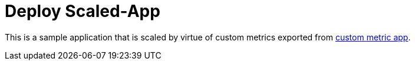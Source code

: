 = Deploy Scaled-App

This is a sample application that is scaled by virtue of custom metrics exported from link:../custom-metric/[custom metric app].